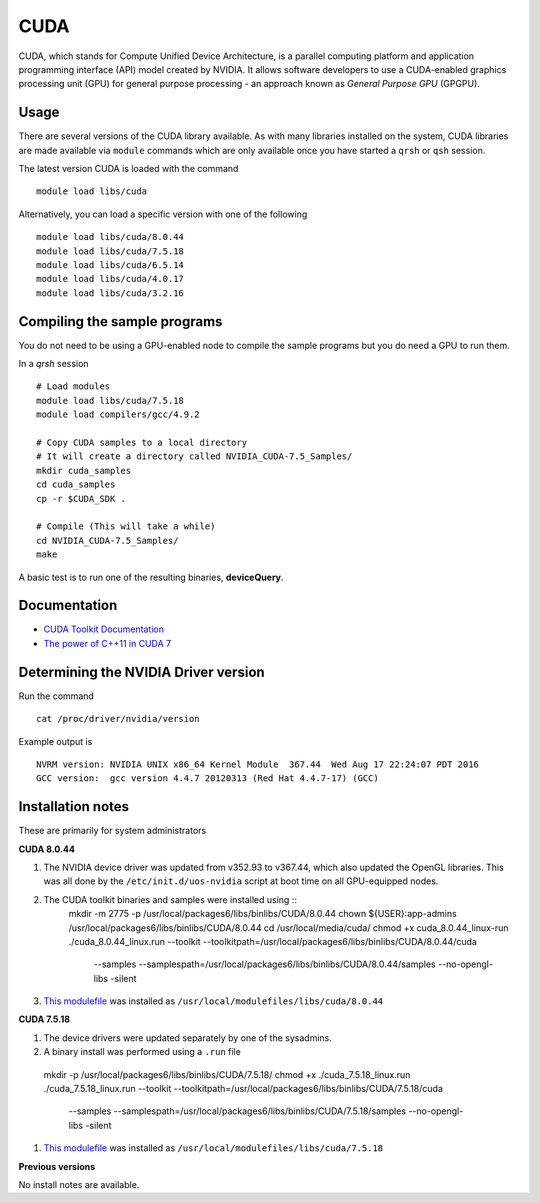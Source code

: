 .. _`cuda`:

CUDA
====
CUDA, which stands for Compute Unified Device Architecture, is a parallel computing platform and application programming interface (API) model created by NVIDIA. 
It allows software developers to use a CUDA-enabled graphics processing unit (GPU) for general purpose processing - an approach known as *General Purpose GPU* (GPGPU).

Usage
-----
There are several versions of the CUDA library available. As with many libraries installed on the system, CUDA libraries are made available via ``module`` commands which are only available once you have started a ``qrsh`` or ``qsh`` session.

The latest version CUDA is loaded with the command ::

    module load libs/cuda

Alternatively, you can load a specific version with one of the following ::

    module load libs/cuda/8.0.44
    module load libs/cuda/7.5.18
    module load libs/cuda/6.5.14
    module load libs/cuda/4.0.17
    module load libs/cuda/3.2.16

Compiling the sample programs
-----------------------------
You do not need to be using a GPU-enabled node to compile the sample programs but you do need a GPU to run them.

In a `qrsh` session ::

    # Load modules
    module load libs/cuda/7.5.18
    module load compilers/gcc/4.9.2
    
    # Copy CUDA samples to a local directory
    # It will create a directory called NVIDIA_CUDA-7.5_Samples/
    mkdir cuda_samples
    cd cuda_samples
    cp -r $CUDA_SDK .
    
    # Compile (This will take a while)
    cd NVIDIA_CUDA-7.5_Samples/
    make

A basic test is to run one of the resulting binaries, **deviceQuery**.

Documentation
-------------
* `CUDA Toolkit Documentation <http://docs.nvidia.com/cuda/index.html#axzz3uLoSltnh>`_
* `The power of C++11 in CUDA 7 <http://devblogs.nvidia.com/parallelforall/power-cpp11-cuda-7/>`_

Determining the NVIDIA Driver version
-------------------------------------
Run the command ::

    cat /proc/driver/nvidia/version

Example output is ::

    NVRM version: NVIDIA UNIX x86_64 Kernel Module  367.44  Wed Aug 17 22:24:07 PDT 2016
    GCC version:  gcc version 4.4.7 20120313 (Red Hat 4.4.7-17) (GCC) 

Installation notes
------------------
These are primarily for system administrators

**CUDA 8.0.44**

#. The NVIDIA device driver was updated from v352.93 to v367.44, which also updated the OpenGL libraries.  This was all done by the ``/etc/init.d/uos-nvidia`` script at boot time on all GPU-equipped nodes.
#. The CUDA toolkit binaries and samples were installed using ::
    mkdir -m 2775 -p /usr/local/packages6/libs/binlibs/CUDA/8.0.44
    chown ${USER}:app-admins /usr/local/packages6/libs/binlibs/CUDA/8.0.44
    cd /usr/local/media/cuda/
    chmod +x cuda_8.0.44_linux-run
    ./cuda_8.0.44_linux.run --toolkit --toolkitpath=/usr/local/packages6/libs/binlibs/CUDA/8.0.44/cuda \
                            --samples --samplespath=/usr/local/packages6/libs/binlibs/CUDA/8.0.44/samples \
                            --no-opengl-libs -silent
#. `This modulefile <https://github.com/rcgsheffield/sheffield_hpc/blob/master/software/modulefiles/libs/binlibs/cuda/8.0.44>`_ was installed as ``/usr/local/modulefiles/libs/cuda/8.0.44``

**CUDA 7.5.18**

#. The device drivers were updated separately by one of the sysadmins.
#. A binary install was performed using a ``.run`` file ::

  mkdir -p /usr/local/packages6/libs/binlibs/CUDA/7.5.18/
  chmod +x ./cuda_7.5.18_linux.run
  ./cuda_7.5.18_linux.run --toolkit --toolkitpath=/usr/local/packages6/libs/binlibs/CUDA/7.5.18/cuda \
                          --samples --samplespath=/usr/local/packages6/libs/binlibs/CUDA/7.5.18/samples \
                          --no-opengl-libs  -silent
#. `This modulefile <https://github.com/rcgsheffield/sheffield_hpc/blob/master/software/modulefiles/libs/binlibs/cuda/7.5.18>`_ was installed as ``/usr/local/modulefiles/libs/cuda/7.5.18``

**Previous versions**

No install notes are available.
